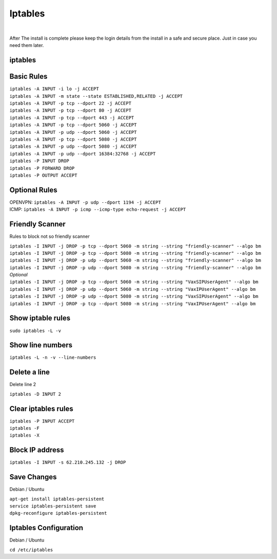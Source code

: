 *****************
Iptables
*****************

|

After The install is complete please keep the login details from the install in a safe and secure place.  Just in case you need them later.

iptables
===========

Basic Rules
===========

| ``iptables -A INPUT -i lo -j ACCEPT``
| ``iptables -A INPUT -m state --state ESTABLISHED,RELATED -j ACCEPT``
| ``iptables -A INPUT -p tcp --dport 22 -j ACCEPT``
| ``iptables -A INPUT -p tcp --dport 80 -j ACCEPT``
| ``iptables -A INPUT -p tcp --dport 443 -j ACCEPT``
| ``iptables -A INPUT -p tcp --dport 5060 -j ACCEPT``
| ``iptables -A INPUT -p udp --dport 5060 -j ACCEPT``
| ``iptables -A INPUT -p tcp --dport 5080 -j ACCEPT``
| ``iptables -A INPUT -p udp --dport 5080 -j ACCEPT``
| ``iptables -A INPUT -p udp --dport 16384:32768 -j ACCEPT``
| ``iptables -P INPUT DROP``
| ``iptables -P FORWARD DROP``
| ``iptables -P OUTPUT ACCEPT``

Optional Rules
===============

| OPENVPN: ``iptables -A INPUT -p udp --dport 1194 -j ACCEPT`` 
| ICMP: ``iptables -A INPUT -p icmp --icmp-type echo-request -j ACCEPT``

Friendly Scanner
================

Rules to block not so friendly scanner

| ``iptables -I INPUT -j DROP -p tcp --dport 5060 -m string --string "friendly-scanner" --algo bm``
| ``iptables -I INPUT -j DROP -p tcp --dport 5080 -m string --string "friendly-scanner" --algo bm``
| ``iptables -I INPUT -j DROP -p udp --dport 5060 -m string --string "friendly-scanner" --algo bm``
| ``iptables -I INPUT -j DROP -p udp --dport 5080 -m string --string "friendly-scanner" --algo bm``

| *Optional*


| ``iptables -I INPUT -j DROP -p tcp --dport 5060 -m string --string "VaxSIPUserAgent" --algo bm``
| ``iptables -I INPUT -j DROP -p udp --dport 5060 -m string --string "VaxIPUserAgent" --algo bm``
| ``iptables -I INPUT -j DROP -p udp --dport 5080 -m string --string "VaxSIPUserAgent" --algo bm``
| ``iptables -I INPUT -j DROP -p tcp --dport 5080 -m string --string "VaxIPUserAgent" --algo bm``


Show iptable rules
==================

``sudo iptables -L -v``

Show line numbers
=================

``iptables -L -n -v --line-numbers``

Delete a line
=============

Delete line 2

``iptables -D INPUT 2``

Clear iptables rules
================

| ``iptables -P INPUT ACCEPT``
| ``iptables -F``
| ``iptables -X``

Block IP address
================

``iptables -I INPUT -s 62.210.245.132 -j DROP``

Save Changes
============

Debian / Ubuntu

| ``apt-get install iptables-persistent``
| ``service iptables-persistent save``
| ``dpkg-reconfigure iptables-persistent``

Iptables Configuration
======================

Debian / Ubuntu

| ``cd /etc/iptables``

